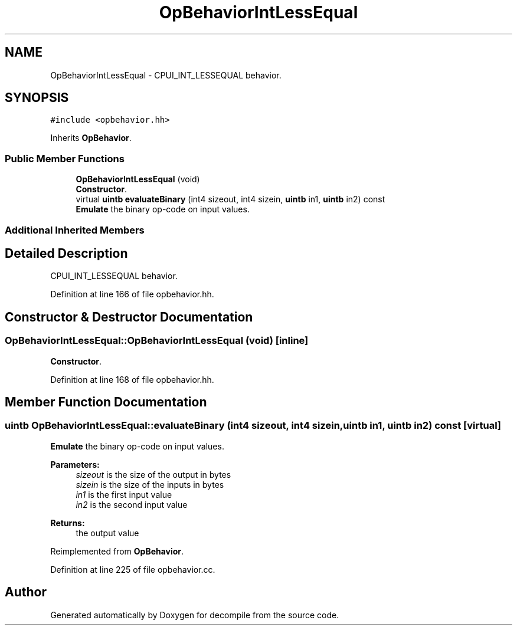 .TH "OpBehaviorIntLessEqual" 3 "Sun Apr 14 2019" "decompile" \" -*- nroff -*-
.ad l
.nh
.SH NAME
OpBehaviorIntLessEqual \- CPUI_INT_LESSEQUAL behavior\&.  

.SH SYNOPSIS
.br
.PP
.PP
\fC#include <opbehavior\&.hh>\fP
.PP
Inherits \fBOpBehavior\fP\&.
.SS "Public Member Functions"

.in +1c
.ti -1c
.RI "\fBOpBehaviorIntLessEqual\fP (void)"
.br
.RI "\fBConstructor\fP\&. "
.ti -1c
.RI "virtual \fBuintb\fP \fBevaluateBinary\fP (int4 sizeout, int4 sizein, \fBuintb\fP in1, \fBuintb\fP in2) const"
.br
.RI "\fBEmulate\fP the binary op-code on input values\&. "
.in -1c
.SS "Additional Inherited Members"
.SH "Detailed Description"
.PP 
CPUI_INT_LESSEQUAL behavior\&. 
.PP
Definition at line 166 of file opbehavior\&.hh\&.
.SH "Constructor & Destructor Documentation"
.PP 
.SS "OpBehaviorIntLessEqual::OpBehaviorIntLessEqual (void)\fC [inline]\fP"

.PP
\fBConstructor\fP\&. 
.PP
Definition at line 168 of file opbehavior\&.hh\&.
.SH "Member Function Documentation"
.PP 
.SS "\fBuintb\fP OpBehaviorIntLessEqual::evaluateBinary (int4 sizeout, int4 sizein, \fBuintb\fP in1, \fBuintb\fP in2) const\fC [virtual]\fP"

.PP
\fBEmulate\fP the binary op-code on input values\&. 
.PP
\fBParameters:\fP
.RS 4
\fIsizeout\fP is the size of the output in bytes 
.br
\fIsizein\fP is the size of the inputs in bytes 
.br
\fIin1\fP is the first input value 
.br
\fIin2\fP is the second input value 
.RE
.PP
\fBReturns:\fP
.RS 4
the output value 
.RE
.PP

.PP
Reimplemented from \fBOpBehavior\fP\&.
.PP
Definition at line 225 of file opbehavior\&.cc\&.

.SH "Author"
.PP 
Generated automatically by Doxygen for decompile from the source code\&.
